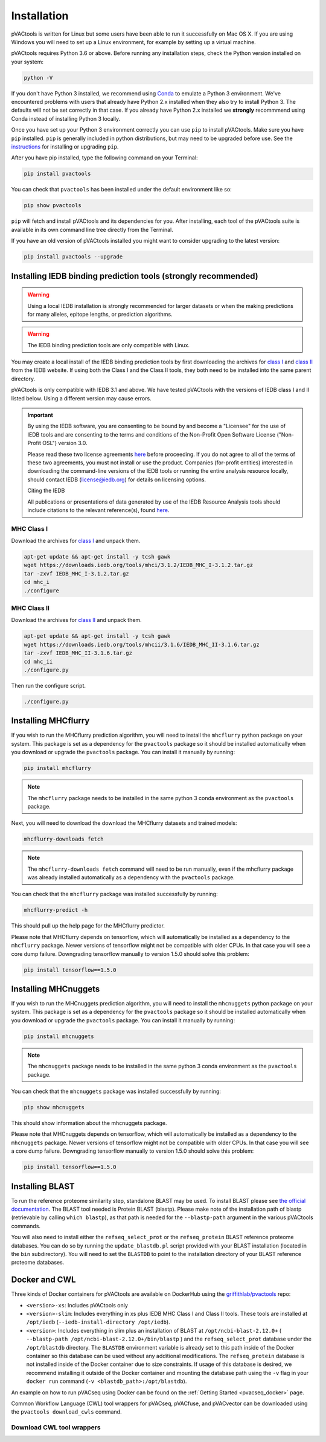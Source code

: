 .. _install:

Installation
============

pVACtools is written for Linux but some users have been able to run it successfully on Mac OS X. If you are using Windows you will need to set up a Linux environment, for example by setting up a virtual machine.

pVACtools requires Python 3.6 or above. Before running any installation steps, check the Python version installed on your system:

.. code-block:: none

   python -V

If you don't have Python 3 installed, we recommend using `Conda <https://conda.io/projects/conda/en/latest/user-guide/install/index.html>`_ to emulate a Python 3 environment. We've encountered problems with users that already have Python 2.x installed when they also try to install Python 3. The defaults will not be set correctly in that case. If you already have Python 2.x installed we **strongly** recommmend using Conda instead of installing Python 3 locally.

Once you have set up your Python 3 environment correctly you can use ``pip`` to install pVACtools. Make sure you have ``pip`` installed. ``pip`` is generally included in python distributions, but may need to be upgraded before use. See the `instructions <https://packaging.python.org/en/latest/installing/#install-pip-setuptools-and-wheel>`_ for installing or upgrading ``pip``.

After you have pip installed, type the following command on your Terminal:

.. code-block:: none

   pip install pvactools

You can check that ``pvactools`` has been installed under the default environment like so:

.. code-block:: none

   pip show pvactools

``pip`` will fetch and install pVACtools and its dependencies for you. After installing, each tool of the pVACtools suite is available in its own command line tree directly from the Terminal.

If you have an old version of pVACtools installed you might want to consider upgrading to the latest version:

.. code-block:: none

   pip install pvactools --upgrade

.. _iedb_install:

Installing IEDB binding prediction tools (strongly recommended)
---------------------------------------------------------------

.. warning::
   Using a local IEDB installation is strongly recommended for larger datasets
   or when the making predictions for many alleles, epitope lengths, or
   prediction algorithms.

.. warning::
   The IEDB binding prediction tools are only compatible with Linux.

You may create a local install of the IEDB binding prediction tools by first downloading the archives for `class I <http://tools.iedb.org/mhci/download/>`_ and `class II <http://tools.iedb.org/mhcii/download/>`_ from the IEDB website. If using both the Class I and the Class II tools, they both need to be installed into the same parent directory.

pVACtools is only compatible with IEDB 3.1 and above. We have tested pVACtools with the versions of IEDB class I and II listed below. Using a different version may cause errors.

.. important::
   By using the IEDB software, you are consenting to be bound by and become a
   "Licensee" for the use of IEDB tools and are consenting to the terms and
   conditions of the Non-Profit Open Software License ("Non-Profit OSL") version 3.0.

   Please read these two license agreements `here <http://tools.iedb.org/mhci/download/>`_
   before proceeding. If you do not agree to all of the terms of these two agreements,
   you must not install or use the product. Companies (for-profit entities) interested
   in downloading the command-line versions of the IEDB tools or running the entire analysis
   resource locally, should contact IEDB (license@iedb.org) for details on licensing options.

   Citing the IEDB

   All publications or presentations of data generated by use of the IEDB
   Resource Analysis tools should include citations to the relevant reference(s),
   found `here <http://tools.iedb.org/mhci/reference/>`_.

MHC Class I
___________

Download the archives for `class I <http://tools.iedb.org/mhci/download/>`_ and unpack them.

.. code-block:: none

   apt-get update && apt-get install -y tcsh gawk
   wget https://downloads.iedb.org/tools/mhci/3.1.2/IEDB_MHC_I-3.1.2.tar.gz
   tar -zxvf IEDB_MHC_I-3.1.2.tar.gz
   cd mhc_i
   ./configure

MHC Class II
____________

Download the archives for `class II <http://tools.iedb.org/mhcii/download/>`_ and unpack them.

.. code-block:: none

   apt-get update && apt-get install -y tcsh gawk
   wget https://downloads.iedb.org/tools/mhcii/3.1.6/IEDB_MHC_II-3.1.6.tar.gz
   tar -zxvf IEDB_MHC_II-3.1.6.tar.gz
   cd mhc_ii
   ./configure.py


Then run the configure script.

.. code-block:: none

   ./configure.py


Installing MHCflurry
--------------------

If you wish to run the MHCflurry prediction algorithm, you will need to
install the ``mhcflurry`` python package on your system. This package is set
as a dependency for the ``pvactools`` package so it should be installed
automatically when you download or upgrade the ``pvactools`` package. You can
install it manually by running:

.. code-block:: none

   pip install mhcflurry

.. note::

   The ``mhcflurry`` package needs to be installed in the same python 3 conda
   environment as the ``pvactools`` package.

Next, you will need to download the download the MHCflurry datasets and trained models:

.. code-block:: none

   mhcflurry-downloads fetch

.. note::

   The ``mhcflurry-downloads fetch`` command will need to be run manually, even
   if the mhcflurry package was already installed automatically as a
   dependency with the ``pvactools`` package.

You can check that the ``mhcflurry`` package was installed successfully by running:

.. code-block:: none

  mhcflurry-predict -h

This should pull up the help page for the MHCflurry predictor.

Please note that MHCflurry depends on tensorflow, which will automatically be installed as a
dependency to the ``mhcflurry`` package. Newer versions of tensorflow might not be compatible
with older CPUs. In that case you will see a core dump failure. Downgrading
tensorflow manually to version 1.5.0 should solve this problem:

.. code-block:: none

   pip install tensorflow==1.5.0

Installing MHCnuggets
---------------------

If you wish to run the MHCnuggets prediction algorithm, you will need to
install the ``mhcnuggets`` python package on your system. This package is set
as a dependency for the ``pvactools`` package so it should be installed
automatically when you download or upgrade the ``pvactools`` package. You can
install it manually by running:

.. code-block:: none

   pip install mhcnuggets

.. note::

   The ``mhcnuggets`` package needs to be installed in the same python 3 conda
   environment as the ``pvactools`` package.

You can check that the ``mhcnuggets`` package was installed successfully by running:

.. code-block:: none

   pip show mhcnuggets

This should show information about the mhcnuggets package.

Please note that MHCnuggets depends on tensorflow, which will automatically be installed as a
dependency to the ``mhcnuggets`` package. Newer versions of tensorflow might not be compatible
with older CPUs. In that case you will see a core dump failure. Downgrading
tensorflow manually to version 1.5.0 should solve this problem:

.. code-block:: none

   pip install tensorflow==1.5.0

.. _blast:

Installing BLAST
----------------

To run the reference proteome similarity step, standalone BLAST may be used.
To install BLAST please see `the official documentation
<https://www.ncbi.nlm.nih.gov/books/NBK52640/>`_. The BLAST tool needed is Protein BLAST
(blastp). Please make note of the installation path of blastp (retrievable by
calling ``which blastp``), as that path is needed for the ``--blastp-path`` argument in
the various pVACtools commands.

You will also need to install either the ``refseq_select_prot`` or the
``refseq_protein`` BLAST reference proteome databases. You can do so by running the
``update_blastdb.pl`` script provided with your BLAST installation (located in
the ``bin`` subdirectory). You will need to set the ``BLASTDB`` to point to the
installation directory of your BLAST reference proteome databases.

Docker and CWL
--------------

Three kinds of Docker containers for pVACtools are available on DockerHub using the
`griffithlab/pvactools <https://hub.docker.com/r/griffithlab/pvactools/>`_ repo:

- ``<version>-xs``: Includes pVACtools only
- ``<version>-slim``: Includes everything in xs plus IEDB MHC Class I and Class II tools.
  These tools are installed at ``/opt/iedb`` (``--iedb-install-directory /opt/iedb``).
- ``<version>``: Includes everything in slim plus an installation of BLAST at ``/opt/ncbi-blast-2.12.0+`` ( ``--blastp-path /opt/ncbi-blast-2.12.0+/bin/blastp`` )
  and the ``refseq_select_prot``
  database under the ``/opt/blastdb`` directory. The ``BLASTDB`` environment variable is already
  set to this path inside of the Docker container so this database can be used
  without any additional modifications. The ``refseq_protein``
  database is not installed inside of the Docker container due to size
  constraints. If usage of this database is desired, we recommend installing it outside
  of the Docker container and mounting the database path using the ``-v`` flag in your
  ``docker run`` command (``-v <blastdb_path>:/opt/blastdb``).

An example on how to run pVACseq using Docker can be found on the :ref:`Getting Started <pvacseq_docker>` page.

Common Workflow Language (CWL) tool wrappers for pVACseq, pVACfuse, and pVACvector can be downloaded
using the ``pvactools download_cwls`` command.

Download CWL tool wrappers
__________________________

.. program-output:: pvactools download_cwls -h
